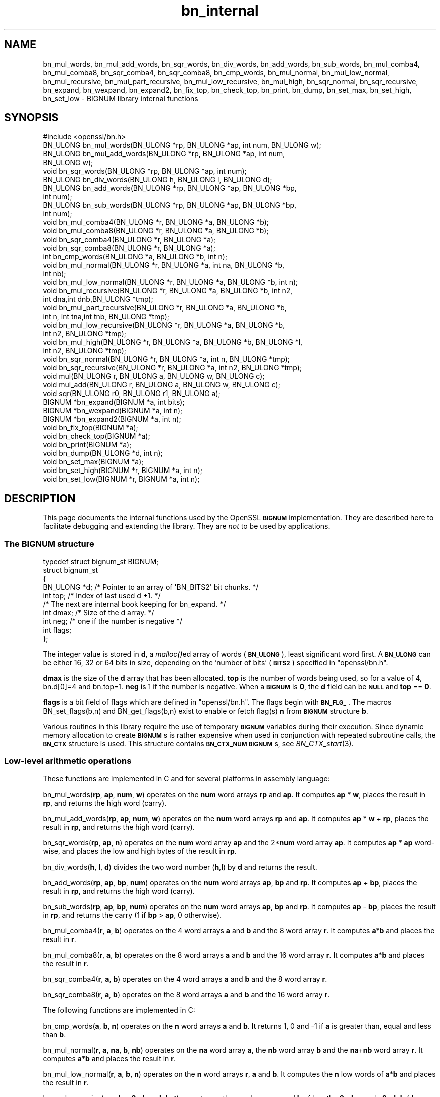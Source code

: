 .\" Automatically generated by Pod::Man 2.27 (Pod::Simple 3.28)
.\"
.\" Standard preamble:
.\" ========================================================================
.de Sp \" Vertical space (when we can't use .PP)
.if t .sp .5v
.if n .sp
..
.de Vb \" Begin verbatim text
.ft CW
.nf
.ne \\$1
..
.de Ve \" End verbatim text
.ft R
.fi
..
.\" Set up some character translations and predefined strings.  \*(-- will
.\" give an unbreakable dash, \*(PI will give pi, \*(L" will give a left
.\" double quote, and \*(R" will give a right double quote.  \*(C+ will
.\" give a nicer C++.  Capital omega is used to do unbreakable dashes and
.\" therefore won't be available.  \*(C` and \*(C' expand to `' in nroff,
.\" nothing in troff, for use with C<>.
.tr \(*W-
.ds C+ C\v'-.1v'\h'-1p'\s-2+\h'-1p'+\s0\v'.1v'\h'-1p'
.ie n \{\
.    ds -- \(*W-
.    ds PI pi
.    if (\n(.H=4u)&(1m=24u) .ds -- \(*W\h'-12u'\(*W\h'-12u'-\" diablo 10 pitch
.    if (\n(.H=4u)&(1m=20u) .ds -- \(*W\h'-12u'\(*W\h'-8u'-\"  diablo 12 pitch
.    ds L" ""
.    ds R" ""
.    ds C` ""
.    ds C' ""
'br\}
.el\{\
.    ds -- \|\(em\|
.    ds PI \(*p
.    ds L" ``
.    ds R" ''
.    ds C`
.    ds C'
'br\}
.\"
.\" Escape single quotes in literal strings from groff's Unicode transform.
.ie \n(.g .ds Aq \(aq
.el       .ds Aq '
.\"
.\" If the F register is turned on, we'll generate index entries on stderr for
.\" titles (.TH), headers (.SH), subsections (.SS), items (.Ip), and index
.\" entries marked with X<> in POD.  Of course, you'll have to process the
.\" output yourself in some meaningful fashion.
.\"
.\" Avoid warning from groff about undefined register 'F'.
.de IX
..
.nr rF 0
.if \n(.g .if rF .nr rF 1
.if (\n(rF:(\n(.g==0)) \{
.    if \nF \{
.        de IX
.        tm Index:\\$1\t\\n%\t"\\$2"
..
.        if !\nF==2 \{
.            nr % 0
.            nr F 2
.        \}
.    \}
.\}
.rr rF
.\"
.\" Accent mark definitions (@(#)ms.acc 1.5 88/02/08 SMI; from UCB 4.2).
.\" Fear.  Run.  Save yourself.  No user-serviceable parts.
.    \" fudge factors for nroff and troff
.if n \{\
.    ds #H 0
.    ds #V .8m
.    ds #F .3m
.    ds #[ \f1
.    ds #] \fP
.\}
.if t \{\
.    ds #H ((1u-(\\\\n(.fu%2u))*.13m)
.    ds #V .6m
.    ds #F 0
.    ds #[ \&
.    ds #] \&
.\}
.    \" simple accents for nroff and troff
.if n \{\
.    ds ' \&
.    ds ` \&
.    ds ^ \&
.    ds , \&
.    ds ~ ~
.    ds /
.\}
.if t \{\
.    ds ' \\k:\h'-(\\n(.wu*8/10-\*(#H)'\'\h"|\\n:u"
.    ds ` \\k:\h'-(\\n(.wu*8/10-\*(#H)'\`\h'|\\n:u'
.    ds ^ \\k:\h'-(\\n(.wu*10/11-\*(#H)'^\h'|\\n:u'
.    ds , \\k:\h'-(\\n(.wu*8/10)',\h'|\\n:u'
.    ds ~ \\k:\h'-(\\n(.wu-\*(#H-.1m)'~\h'|\\n:u'
.    ds / \\k:\h'-(\\n(.wu*8/10-\*(#H)'\z\(sl\h'|\\n:u'
.\}
.    \" troff and (daisy-wheel) nroff accents
.ds : \\k:\h'-(\\n(.wu*8/10-\*(#H+.1m+\*(#F)'\v'-\*(#V'\z.\h'.2m+\*(#F'.\h'|\\n:u'\v'\*(#V'
.ds 8 \h'\*(#H'\(*b\h'-\*(#H'
.ds o \\k:\h'-(\\n(.wu+\w'\(de'u-\*(#H)/2u'\v'-.3n'\*(#[\z\(de\v'.3n'\h'|\\n:u'\*(#]
.ds d- \h'\*(#H'\(pd\h'-\w'~'u'\v'-.25m'\f2\(hy\fP\v'.25m'\h'-\*(#H'
.ds D- D\\k:\h'-\w'D'u'\v'-.11m'\z\(hy\v'.11m'\h'|\\n:u'
.ds th \*(#[\v'.3m'\s+1I\s-1\v'-.3m'\h'-(\w'I'u*2/3)'\s-1o\s+1\*(#]
.ds Th \*(#[\s+2I\s-2\h'-\w'I'u*3/5'\v'-.3m'o\v'.3m'\*(#]
.ds ae a\h'-(\w'a'u*4/10)'e
.ds Ae A\h'-(\w'A'u*4/10)'E
.    \" corrections for vroff
.if v .ds ~ \\k:\h'-(\\n(.wu*9/10-\*(#H)'\s-2\u~\d\s+2\h'|\\n:u'
.if v .ds ^ \\k:\h'-(\\n(.wu*10/11-\*(#H)'\v'-.4m'^\v'.4m'\h'|\\n:u'
.    \" for low resolution devices (crt and lpr)
.if \n(.H>23 .if \n(.V>19 \
\{\
.    ds : e
.    ds 8 ss
.    ds o a
.    ds d- d\h'-1'\(ga
.    ds D- D\h'-1'\(hy
.    ds th \o'bp'
.    ds Th \o'LP'
.    ds ae ae
.    ds Ae AE
.\}
.rm #[ #] #H #V #F C
.\" ========================================================================
.\"
.IX Title "bn_internal 3"
.TH bn_internal 3 "2015-01-15" "1.0.2a" "OpenSSL"
.\" For nroff, turn off justification.  Always turn off hyphenation; it makes
.\" way too many mistakes in technical documents.
.if n .ad l
.nh
.SH "NAME"
bn_mul_words, bn_mul_add_words, bn_sqr_words, bn_div_words,
bn_add_words, bn_sub_words, bn_mul_comba4, bn_mul_comba8,
bn_sqr_comba4, bn_sqr_comba8, bn_cmp_words, bn_mul_normal,
bn_mul_low_normal, bn_mul_recursive, bn_mul_part_recursive,
bn_mul_low_recursive, bn_mul_high, bn_sqr_normal, bn_sqr_recursive,
bn_expand, bn_wexpand, bn_expand2, bn_fix_top, bn_check_top,
bn_print, bn_dump, bn_set_max, bn_set_high, bn_set_low \- BIGNUM
library internal functions
.SH "SYNOPSIS"
.IX Header "SYNOPSIS"
.Vb 1
\& #include <openssl/bn.h>
\&
\& BN_ULONG bn_mul_words(BN_ULONG *rp, BN_ULONG *ap, int num, BN_ULONG w);
\& BN_ULONG bn_mul_add_words(BN_ULONG *rp, BN_ULONG *ap, int num,
\&   BN_ULONG w);
\& void     bn_sqr_words(BN_ULONG *rp, BN_ULONG *ap, int num);
\& BN_ULONG bn_div_words(BN_ULONG h, BN_ULONG l, BN_ULONG d);
\& BN_ULONG bn_add_words(BN_ULONG *rp, BN_ULONG *ap, BN_ULONG *bp,
\&   int num);
\& BN_ULONG bn_sub_words(BN_ULONG *rp, BN_ULONG *ap, BN_ULONG *bp,
\&   int num);
\&
\& void bn_mul_comba4(BN_ULONG *r, BN_ULONG *a, BN_ULONG *b);
\& void bn_mul_comba8(BN_ULONG *r, BN_ULONG *a, BN_ULONG *b);
\& void bn_sqr_comba4(BN_ULONG *r, BN_ULONG *a);
\& void bn_sqr_comba8(BN_ULONG *r, BN_ULONG *a);
\&
\& int bn_cmp_words(BN_ULONG *a, BN_ULONG *b, int n);
\&
\& void bn_mul_normal(BN_ULONG *r, BN_ULONG *a, int na, BN_ULONG *b,
\&   int nb);
\& void bn_mul_low_normal(BN_ULONG *r, BN_ULONG *a, BN_ULONG *b, int n);
\& void bn_mul_recursive(BN_ULONG *r, BN_ULONG *a, BN_ULONG *b, int n2,
\&   int dna,int dnb,BN_ULONG *tmp);
\& void bn_mul_part_recursive(BN_ULONG *r, BN_ULONG *a, BN_ULONG *b,
\&   int n, int tna,int tnb, BN_ULONG *tmp);
\& void bn_mul_low_recursive(BN_ULONG *r, BN_ULONG *a, BN_ULONG *b,
\&   int n2, BN_ULONG *tmp);
\& void bn_mul_high(BN_ULONG *r, BN_ULONG *a, BN_ULONG *b, BN_ULONG *l,
\&   int n2, BN_ULONG *tmp);
\&
\& void bn_sqr_normal(BN_ULONG *r, BN_ULONG *a, int n, BN_ULONG *tmp);
\& void bn_sqr_recursive(BN_ULONG *r, BN_ULONG *a, int n2, BN_ULONG *tmp);
\&
\& void mul(BN_ULONG r, BN_ULONG a, BN_ULONG w, BN_ULONG c);
\& void mul_add(BN_ULONG r, BN_ULONG a, BN_ULONG w, BN_ULONG c);
\& void sqr(BN_ULONG r0, BN_ULONG r1, BN_ULONG a);
\&
\& BIGNUM *bn_expand(BIGNUM *a, int bits);
\& BIGNUM *bn_wexpand(BIGNUM *a, int n);
\& BIGNUM *bn_expand2(BIGNUM *a, int n);
\& void bn_fix_top(BIGNUM *a);
\&
\& void bn_check_top(BIGNUM *a);
\& void bn_print(BIGNUM *a);
\& void bn_dump(BN_ULONG *d, int n);
\& void bn_set_max(BIGNUM *a);
\& void bn_set_high(BIGNUM *r, BIGNUM *a, int n);
\& void bn_set_low(BIGNUM *r, BIGNUM *a, int n);
.Ve
.SH "DESCRIPTION"
.IX Header "DESCRIPTION"
This page documents the internal functions used by the OpenSSL
\&\fB\s-1BIGNUM\s0\fR implementation. They are described here to facilitate
debugging and extending the library. They are \fInot\fR to be used by
applications.
.SS "The \s-1BIGNUM\s0 structure"
.IX Subsection "The BIGNUM structure"
.Vb 1
\& typedef struct bignum_st BIGNUM;
\&
\& struct bignum_st
\&        {
\&        BN_ULONG *d;    /* Pointer to an array of \*(AqBN_BITS2\*(Aq bit chunks. */
\&        int top;        /* Index of last used d +1. */
\&        /* The next are internal book keeping for bn_expand. */
\&        int dmax;       /* Size of the d array. */
\&        int neg;        /* one if the number is negative */
\&        int flags;
\&        };
.Ve
.PP
The integer value is stored in \fBd\fR, a \fImalloc()\fRed array of words (\fB\s-1BN_ULONG\s0\fR),
least significant word first. A \fB\s-1BN_ULONG\s0\fR can be either 16, 32 or 64 bits
in size, depending on the 'number of bits' (\fB\s-1BITS2\s0\fR) specified in
\&\f(CW\*(C`openssl/bn.h\*(C'\fR.
.PP
\&\fBdmax\fR is the size of the \fBd\fR array that has been allocated.  \fBtop\fR
is the number of words being used, so for a value of 4, bn.d[0]=4 and
bn.top=1.  \fBneg\fR is 1 if the number is negative.  When a \fB\s-1BIGNUM\s0\fR is
\&\fB0\fR, the \fBd\fR field can be \fB\s-1NULL\s0\fR and \fBtop\fR == \fB0\fR.
.PP
\&\fBflags\fR is a bit field of flags which are defined in \f(CW\*(C`openssl/bn.h\*(C'\fR. The 
flags begin with \fB\s-1BN_FLG_\s0\fR. The macros BN_set_flags(b,n) and 
BN_get_flags(b,n) exist to enable or fetch flag(s) \fBn\fR from \fB\s-1BIGNUM\s0\fR
structure \fBb\fR.
.PP
Various routines in this library require the use of temporary
\&\fB\s-1BIGNUM\s0\fR variables during their execution.  Since dynamic memory
allocation to create \fB\s-1BIGNUM\s0\fRs is rather expensive when used in
conjunction with repeated subroutine calls, the \fB\s-1BN_CTX\s0\fR structure is
used.  This structure contains \fB\s-1BN_CTX_NUM\s0\fR \fB\s-1BIGNUM\s0\fRs, see
\&\fIBN_CTX_start\fR\|(3).
.SS "Low-level arithmetic operations"
.IX Subsection "Low-level arithmetic operations"
These functions are implemented in C and for several platforms in
assembly language:
.PP
bn_mul_words(\fBrp\fR, \fBap\fR, \fBnum\fR, \fBw\fR) operates on the \fBnum\fR word
arrays \fBrp\fR and \fBap\fR.  It computes \fBap\fR * \fBw\fR, places the result
in \fBrp\fR, and returns the high word (carry).
.PP
bn_mul_add_words(\fBrp\fR, \fBap\fR, \fBnum\fR, \fBw\fR) operates on the \fBnum\fR
word arrays \fBrp\fR and \fBap\fR.  It computes \fBap\fR * \fBw\fR + \fBrp\fR, places
the result in \fBrp\fR, and returns the high word (carry).
.PP
bn_sqr_words(\fBrp\fR, \fBap\fR, \fBn\fR) operates on the \fBnum\fR word array
\&\fBap\fR and the 2*\fBnum\fR word array \fBap\fR.  It computes \fBap\fR * \fBap\fR
word-wise, and places the low and high bytes of the result in \fBrp\fR.
.PP
bn_div_words(\fBh\fR, \fBl\fR, \fBd\fR) divides the two word number (\fBh\fR,\fBl\fR)
by \fBd\fR and returns the result.
.PP
bn_add_words(\fBrp\fR, \fBap\fR, \fBbp\fR, \fBnum\fR) operates on the \fBnum\fR word
arrays \fBap\fR, \fBbp\fR and \fBrp\fR.  It computes \fBap\fR + \fBbp\fR, places the
result in \fBrp\fR, and returns the high word (carry).
.PP
bn_sub_words(\fBrp\fR, \fBap\fR, \fBbp\fR, \fBnum\fR) operates on the \fBnum\fR word
arrays \fBap\fR, \fBbp\fR and \fBrp\fR.  It computes \fBap\fR \- \fBbp\fR, places the
result in \fBrp\fR, and returns the carry (1 if \fBbp\fR > \fBap\fR, 0
otherwise).
.PP
bn_mul_comba4(\fBr\fR, \fBa\fR, \fBb\fR) operates on the 4 word arrays \fBa\fR and
\&\fBb\fR and the 8 word array \fBr\fR.  It computes \fBa\fR*\fBb\fR and places the
result in \fBr\fR.
.PP
bn_mul_comba8(\fBr\fR, \fBa\fR, \fBb\fR) operates on the 8 word arrays \fBa\fR and
\&\fBb\fR and the 16 word array \fBr\fR.  It computes \fBa\fR*\fBb\fR and places the
result in \fBr\fR.
.PP
bn_sqr_comba4(\fBr\fR, \fBa\fR, \fBb\fR) operates on the 4 word arrays \fBa\fR and
\&\fBb\fR and the 8 word array \fBr\fR.
.PP
bn_sqr_comba8(\fBr\fR, \fBa\fR, \fBb\fR) operates on the 8 word arrays \fBa\fR and
\&\fBb\fR and the 16 word array \fBr\fR.
.PP
The following functions are implemented in C:
.PP
bn_cmp_words(\fBa\fR, \fBb\fR, \fBn\fR) operates on the \fBn\fR word arrays \fBa\fR
and \fBb\fR.  It returns 1, 0 and \-1 if \fBa\fR is greater than, equal and
less than \fBb\fR.
.PP
bn_mul_normal(\fBr\fR, \fBa\fR, \fBna\fR, \fBb\fR, \fBnb\fR) operates on the \fBna\fR
word array \fBa\fR, the \fBnb\fR word array \fBb\fR and the \fBna\fR+\fBnb\fR word
array \fBr\fR.  It computes \fBa\fR*\fBb\fR and places the result in \fBr\fR.
.PP
bn_mul_low_normal(\fBr\fR, \fBa\fR, \fBb\fR, \fBn\fR) operates on the \fBn\fR word
arrays \fBr\fR, \fBa\fR and \fBb\fR.  It computes the \fBn\fR low words of
\&\fBa\fR*\fBb\fR and places the result in \fBr\fR.
.PP
bn_mul_recursive(\fBr\fR, \fBa\fR, \fBb\fR, \fBn2\fR, \fBdna\fR, \fBdnb\fR, \fBt\fR) operates
on the word arrays \fBa\fR and \fBb\fR of length \fBn2\fR+\fBdna\fR and \fBn2\fR+\fBdnb\fR
(\fBdna\fR and \fBdnb\fR are currently allowed to be 0 or negative) and the 2*\fBn2\fR
word arrays \fBr\fR and \fBt\fR.  \fBn2\fR must be a power of 2.  It computes
\&\fBa\fR*\fBb\fR and places the result in \fBr\fR.
.PP
bn_mul_part_recursive(\fBr\fR, \fBa\fR, \fBb\fR, \fBn\fR, \fBtna\fR, \fBtnb\fR, \fBtmp\fR)
operates on the word arrays \fBa\fR and \fBb\fR of length \fBn\fR+\fBtna\fR and
\&\fBn\fR+\fBtnb\fR and the 4*\fBn\fR word arrays \fBr\fR and \fBtmp\fR.
.PP
bn_mul_low_recursive(\fBr\fR, \fBa\fR, \fBb\fR, \fBn2\fR, \fBtmp\fR) operates on the
\&\fBn2\fR word arrays \fBr\fR and \fBtmp\fR and the \fBn2\fR/2 word arrays \fBa\fR
and \fBb\fR.
.PP
bn_mul_high(\fBr\fR, \fBa\fR, \fBb\fR, \fBl\fR, \fBn2\fR, \fBtmp\fR) operates on the
\&\fBn2\fR word arrays \fBr\fR, \fBa\fR, \fBb\fR and \fBl\fR (?) and the 3*\fBn2\fR word
array \fBtmp\fR.
.PP
\&\fIBN_mul()\fR calls \fIbn_mul_normal()\fR, or an optimized implementation if the
factors have the same size: \fIbn_mul_comba8()\fR is used if they are 8
words long, \fIbn_mul_recursive()\fR if they are larger than
\&\fB\s-1BN_MULL_SIZE_NORMAL\s0\fR and the size is an exact multiple of the word
size, and \fIbn_mul_part_recursive()\fR for others that are larger than
\&\fB\s-1BN_MULL_SIZE_NORMAL\s0\fR.
.PP
bn_sqr_normal(\fBr\fR, \fBa\fR, \fBn\fR, \fBtmp\fR) operates on the \fBn\fR word array
\&\fBa\fR and the 2*\fBn\fR word arrays \fBtmp\fR and \fBr\fR.
.PP
The implementations use the following macros which, depending on the
architecture, may use \*(L"long long\*(R" C operations or inline assembler.
They are defined in \f(CW\*(C`bn_lcl.h\*(C'\fR.
.PP
mul(\fBr\fR, \fBa\fR, \fBw\fR, \fBc\fR) computes \fBw\fR*\fBa\fR+\fBc\fR and places the
low word of the result in \fBr\fR and the high word in \fBc\fR.
.PP
mul_add(\fBr\fR, \fBa\fR, \fBw\fR, \fBc\fR) computes \fBw\fR*\fBa\fR+\fBr\fR+\fBc\fR and
places the low word of the result in \fBr\fR and the high word in \fBc\fR.
.PP
sqr(\fBr0\fR, \fBr1\fR, \fBa\fR) computes \fBa\fR*\fBa\fR and places the low word
of the result in \fBr0\fR and the high word in \fBr1\fR.
.SS "Size changes"
.IX Subsection "Size changes"
\&\fIbn_expand()\fR ensures that \fBb\fR has enough space for a \fBbits\fR bit
number.  \fIbn_wexpand()\fR ensures that \fBb\fR has enough space for an
\&\fBn\fR word number.  If the number has to be expanded, both macros
call \fIbn_expand2()\fR, which allocates a new \fBd\fR array and copies the
data.  They return \fB\s-1NULL\s0\fR on error, \fBb\fR otherwise.
.PP
The \fIbn_fix_top()\fR macro reduces \fBa\->top\fR to point to the most
significant non-zero word plus one when \fBa\fR has shrunk.
.SS "Debugging"
.IX Subsection "Debugging"
\&\fIbn_check_top()\fR verifies that \f(CW\*(C`((a)\->top >= 0 && (a)\->top
<= (a)\->dmax)\*(C'\fR.  A violation will cause the program to abort.
.PP
\&\fIbn_print()\fR prints \fBa\fR to stderr. \fIbn_dump()\fR prints \fBn\fR words at \fBd\fR
(in reverse order, i.e. most significant word first) to stderr.
.PP
\&\fIbn_set_max()\fR makes \fBa\fR a static number with a \fBdmax\fR of its current size.
This is used by \fIbn_set_low()\fR and \fIbn_set_high()\fR to make \fBr\fR a read-only
\&\fB\s-1BIGNUM\s0\fR that contains the \fBn\fR low or high words of \fBa\fR.
.PP
If \fB\s-1BN_DEBUG\s0\fR is not defined, \fIbn_check_top()\fR, \fIbn_print()\fR, \fIbn_dump()\fR
and \fIbn_set_max()\fR are defined as empty macros.
.SH "SEE ALSO"
.IX Header "SEE ALSO"
\&\fIbn\fR\|(3)
